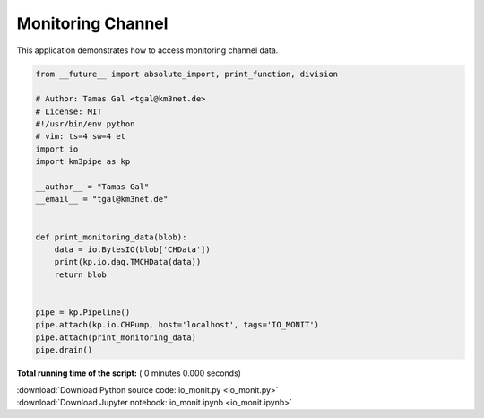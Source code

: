 

.. _sphx_glr_auto_examples_monitoring_io_monit.py:


==================
Monitoring Channel
==================

This application demonstrates how to access monitoring channel data.




.. code-block:: python

    from __future__ import absolute_import, print_function, division

    # Author: Tamas Gal <tgal@km3net.de>
    # License: MIT
    #!/usr/bin/env python
    # vim: ts=4 sw=4 et
    import io
    import km3pipe as kp

    __author__ = "Tamas Gal"
    __email__ = "tgal@km3net.de"


    def print_monitoring_data(blob):
        data = io.BytesIO(blob['CHData'])
        print(kp.io.daq.TMCHData(data))
        return blob


    pipe = kp.Pipeline()
    pipe.attach(kp.io.CHPump, host='localhost', tags='IO_MONIT')
    pipe.attach(print_monitoring_data)
    pipe.drain()

**Total running time of the script:** ( 0 minutes  0.000 seconds)



.. container:: sphx-glr-footer


  .. container:: sphx-glr-download

     :download:`Download Python source code: io_monit.py <io_monit.py>`



  .. container:: sphx-glr-download

     :download:`Download Jupyter notebook: io_monit.ipynb <io_monit.ipynb>`

.. rst-class:: sphx-glr-signature

    `Generated by Sphinx-Gallery <https://sphinx-gallery.readthedocs.io>`_
